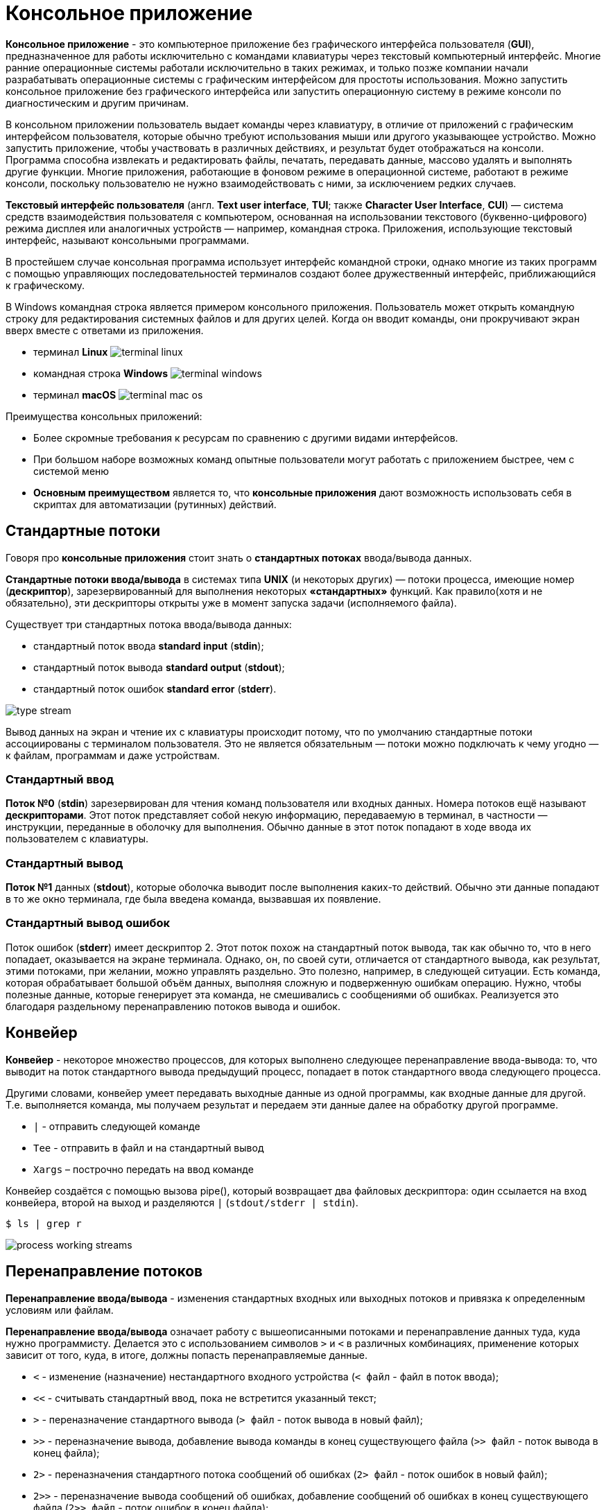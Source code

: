 = Консольное приложение
:imagesdir: ../assets/img/application-architecture/console-application

*Консольное приложение* - это компьютерное приложение без графического интерфейса пользователя (*GUI*), предназначенное для работы исключительно с командами клавиатуры через текстовый компьютерный интерфейс. Многие ранние операционные системы работали исключительно в таких режимах, и только позже компании начали разрабатывать операционные системы с графическим интерфейсом для простоты использования. Можно запустить консольное приложение без графического интерфейса или запустить операционную систему в режиме консоли по диагностическим и другим причинам.

В консольном приложении пользователь выдает команды через клавиатуру, в отличие от приложений с графическим интерфейсом пользователя, которые обычно требуют использования мыши или другого указывающее устройство. Можно запустить приложение, чтобы участвовать в различных действиях, и результат будет отображаться на консоли. Программа способна извлекать и редактировать файлы, печатать, передавать данные, массово удалять и выполнять другие функции. Многие приложения, работающие в фоновом режиме в операционной системе, работают в режиме консоли, поскольку пользователю не нужно взаимодействовать с ними, за исключением редких случаев.

*Текстовый интерфейс пользователя* (англ. *Text user interface*, *TUI*; также *Character User Interface*, *CUI*) — система средств взаимодействия пользователя с компьютером, основанная на использовании текстового (буквенно-цифрового) режима дисплея или аналогичных устройств — например, командная строка. Приложения, использующие текстовый интерфейс, называют консольными программами.

В простейшем случае консольная программа использует интерфейс командной строки, однако многие из таких программ с помощью управляющих последовательностей терминалов создают более дружественный интерфейс, приближающийся к графическому.

В Windows командная строка является примером консольного приложения. Пользователь может открыть командную строку для редактирования системных файлов и для других целей. Когда он вводит команды, они прокручивают экран вверх вместе с ответами из приложения.

* терминал *Linux*
image:terminal-linux.png[]

* командная строка *Windows*
image:terminal-windows.png[]

* терминал *macOS*
image:terminal-mac-os.png[]

Преимущества консольных приложений:

* Более скромные требования к ресурсам по сравнению с другими видами интерфейсов.
* При большом наборе возможных команд опытные пользователи могут работать с приложением быстрее, чем с системой меню
* *Основным преимуществом* является то, что *консольные приложения* дают возможность использовать себя в скриптах для автоматизации (рутинных) действий.

== Стандартные потоки

Говоря про *консольные приложения* стоит знать о *стандартных потоках* ввода/вывода данных.

*Стандартные потоки ввода/вывода* в системах типа *UNIX* (и некоторых других) — потоки процесса, имеющие номер (*дескриптор*), зарезервированный для выполнения некоторых *«стандартных»* функций. Как правило(хотя и не обязательно), эти дескрипторы открыты уже в момент запуска задачи (исполняемого файла).

Существует три стандартных потока ввода/вывода данных:

* стандартный поток ввода *standard input* (*stdin*);
* стандартный поток вывода *standard output* (*stdout*);
* стандартный поток ошибок *standard error* (*stderr*).

image:type-stream.png[]

Вывод данных на экран и чтение их с клавиатуры происходит потому, что по умолчанию стандартные потоки ассоциированы с терминалом пользователя. Это не является обязательным — потоки можно подключать к чему угодно — к файлам, программам и даже устройствам.

=== Стандартный ввод

*Поток №0* (*stdin*) зарезервирован для чтения команд пользователя или входных данных. Номера потоков ещё называют *дескрипторами*. Этот поток представляет собой некую информацию, передаваемую в терминал, в частности — инструкции, переданные в оболочку для выполнения. Обычно данные в этот поток попадают в ходе ввода их пользователем с клавиатуры.

=== Стандартный вывод

*Поток №1* данных (*stdout*), которые оболочка выводит после выполнения каких-то действий. Обычно эти данные попадают в то же окно терминала, где была введена команда, вызвавшая их появление.

=== Стандартный вывод ошибок

Поток ошибок (*stderr*) имеет дескриптор 2. Этот поток похож на стандартный поток вывода, так как обычно то, что в него попадает, оказывается на экране терминала. Однако, он, по своей сути, отличается от стандартного вывода, как результат, этими потоками, при желании, можно управлять раздельно. Это полезно, например, в следующей ситуации. Есть команда, которая обрабатывает большой объём данных, выполняя сложную и подверженную ошибкам операцию. Нужно, чтобы полезные данные, которые генерирует эта команда, не смешивались с сообщениями об ошибках. Реализуется это благодаря раздельному перенаправлению потоков вывода и ошибок.

== Конвейер

*Конвейер* - некоторое множество процессов, для которых выполнено следующее перенаправление ввода-вывода: то, что выводит на поток стандартного вывода предыдущий процесс, попадает в поток стандартного ввода следующего процесса.

Другими словами, конвейер умеет передавать выходные данные из одной программы, как входные данные для другой. Т.е. выполняется команда, мы получаем результат и передаем эти данные далее на обработку другой программе.

* `|` - отправить следующей команде
* `Tee` - отправить в файл и на стандартный вывод
* `Xargs` – построчно передать на ввод команде

Конвейер создаётся с помощью вызова pipe(), который возвращает два файловых дескриптора: один ссылается на вход конвейера, второй на выход и разделяются `|` (`stdout/stderr | stdin`).

[source,bash]
----
$ ls | grep r
----

image:process-working-streams.jpg[]

== Перенаправление потоков

*Перенаправление ввода/вывода* - изменения стандартных входных или выходных потоков и привязка к определенным условиям или файлам.

*Перенаправление ввода/вывода* означает работу с вышеописанными потоками и перенаправление данных туда, куда нужно программисту. Делается это с использованием символов `>` и `<` в различных комбинациях, применение которых зависит от того, куда, в итоге, должны попасть перенаправляемые данные.

* `<` - изменение (назначение) нестандартного входного устройства (`< файл` - файл в поток ввода);
* `<<` - считывать стандартный ввод, пока не встретится указанный текст;
* `>` - переназначение стандартного вывода (`> файл` - поток вывода в новый файл);
* `>>` - переназначение вывода, добавление вывода команды в конец существующего файла (`>> файл` - поток вывода в конец файла);
* `2>` - переназначения стандартного потока сообщений об ошибках (`2> файл` - поток ошибок в новый файл);
* `2>>` - переназначение вывода сообщений об ошибках, добавление сообщений об ошибках в конец существующего файла (`2>> файл` - поток ошибок в конец файла);
* `&>`, `>&` - направляет потоки вывода и ошибок в один файл (`&> файл` или `>& файл` - потоки вывода и ошибок в новый файл);
* `2>&1` - направляет поток ошибок туда, куда направлен поток вывода (`2>&1 файл` - потоки ошибок туда, куда и поток вывода);
* `1>&2` - направляет поток вывода туда, куда направлен поток ошибок (`1>&2 файл` - поток вывода туда, куда и поток ошибок).

image:Stdout-redirect.jpg[]

=== Перенаправление стандартного потока вывода

Обычно команды выводят данные в стандартный поток вывода. Для того, чтобы эти данные оказались в файле, нужно добавить символ `>` после команды, перед именем целевого файла. До и после `>` надо поставить `пробел`. При использовании перенаправления любой файл, указанный после > будет перезаписан. Если в файле нет ничего ценного и его содержимое можно потерять, в нашей конструкции допустимо использовать уже существующий файл. Обычно же лучше использовать в подобном случае имя файла, которого пока не существует. Этот файл будет создан после выполнения команды.

[source,bash]
----
$ date > date.txt
----

Для того, чтобы это данные добавлялись в конец файла, а не перезаписывали файл, надо использовать два символа `>>`, поставленные один за другим. В результате новая команда, перенаправляющая вывод в файл, но не перезаписывающая его, а добавляющая новые данные после старых, будет выглядеть так:

[source,bash]
----
$ traceroute google.com >> date.txt
----

=== Перенаправление стандартного потока ввода

Используя знак `<` мы можем перенаправить стандартный ввод, заменив его содержимым файла.

[source,bash]
----
$ comm <(sort list1.txt) <(sort list2.txt)
----

Круглые скобки тут имеют тот же смысл, что и в математике. Оболочка сначала обрабатывает команды в скобках, а затем всё остальное. В нашем примере сначала производится сортировка строк из файлов, а потом то, что получилось, передаётся команде `comm`, которая затем выводит результат сравнения списков.

=== Перенаправление стандартного потока ошибок

Это может понадобиться, например, для создания лог-файлов с ошибками или объединения в одном файле сообщений об ошибках и возвращённых некоей командой данных.

Обычно, когда обычный пользователь запускает команду, она выводит в терминал и полезные данные и ошибки. При этом, последних обычно больше, чем первых, что усложняет нахождение в выводе команды того, что нужно. Решить эту проблему довольно просто: достаточно перенаправить стандартный поток ошибок в файл, используя команду `2>`. В результате на экран попадёт только то, что команда отправляет в стандартный вывод:

[source,bash]
----
$ find / -name wireless 2> denied.txt
----

Если нужно сохранить результаты работы команды в отдельный файл, не смешивая эти данные со сведениями об ошибках  можно добавить команду перенаправления стандартного потока вывода в файл:

[source,bash]
----
$ find / -name wireless 2> denied.txt > found.txt
----

Если нужно, чтобы всё, что выведет команда, попало в один файл, можно перенаправить оба потока в одно и то же место, воспользовавшись командой `&>`:

[source,bash]
----
$ find / -name wireless &> results.txt
----

== Формат и параметры команд

Наиболее общий формат команд (в квадратные скобки помещены необязательные части):

[source,bash]
----
[символ_начала_команды]имя_команды [параметр_1 [параметр_2 […]]]
----

Символ начала команды может быть самым разным, однако чаще всего для этой цели используется косая черта `/`. Если строка вводится без этого символа, выполняется некоторая базовая команда. Если же такой базовой команды нет, символ начала команды отсутствует вообще (как, например, в *DOS*).

Параметры команд могут иметь самый разный формат. В основном применяются следующие правила:

* параметры разделяются пробелами (и отделяются от названия команды пробелом)
* параметры, содержащие пробелы, обрамляются кавычками-апострофами `'` или двойными кавычками `"`
* если параметр используется для обозначения включения какой-либо опции, выключенной по умолчанию, он начинается с косой черты `/` или дефиса `-`
* если параметр используется для включения/выключения какой-либо опции, он начинается (или заканчивается) знаком плюс или минус (для включения и выключения соответственно)
* если параметр указывает действие из группы действий, назначенных команде, он не начинается со специальных символов
* если параметр указывает объект, к которому применяется действие команды, он не начинается со специальных символов
* если параметр указывает дополнительный параметр какой-либо опции, то он имеет формат `/опция:дополнительный_параметр` (вместо косой черты также может употребляться дефис).

[source,bash]
----
/map dm1 /skill:2
----

* `/` — символ начала команды
* `map` — название команды (переход на другой уровень)
* `dm1` — обязательный параметр (название уровня)
* `/skill:2` — дополнительный параметр (задание уровня сложности)

== Примеры консольных программ

* Любая программа, осуществляющая получение данных от пользователя путём чтения *stdin* и отправку данных пользователю путём записи в *stdout*, по определению является консольной программой. Однако, такие программы могут обходиться и безо всякого пользователя, например обрабатывая данные из файлов.
* Unix shell, а также все утилиты, предназначенные для работы в этой среде.
* *Midnight Commander* (*UNIX*), *FAR Manager* (*Windows*) - это двухпанельный файловый менеджер для операционных систем.
image:example-midnight-commander.png[]

* *Alpine* (клиент электронной почты)
image:example-alpine-email-client.png[]

* *Irssi* (IRC-клиент (Internet Relay Chat))
image:example-irssi.png[]

* *Lynx* (веб-браузер)
image:example-lynx.png[]

* *Music on Console* (аудиоплеер)
* *Mutt* (клиент электронной почты)
image:example-mutt.png[]

* *VIM* (текстовый редактор)
image:example-vim.png[]

* RTORRENT (ТОРРЕНТ КЛИЕНТ)
image:example-rtorent.png[]

* *newsbeuter* (RSS-ридер)
image:example-newsbeuter.png[]
